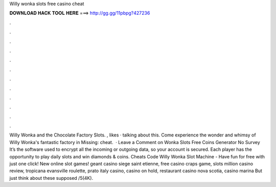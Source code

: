 Willy wonka slots free casino cheat

𝐃𝐎𝐖𝐍𝐋𝐎𝐀𝐃 𝐇𝐀𝐂𝐊 𝐓𝐎𝐎𝐋 𝐇𝐄𝐑𝐄 ===> http://gg.gg/11pbpg?427236

.

.

.

.

.

.

.

.

.

.

.

.

Willy Wonka and the Chocolate Factory Slots. , likes · talking about this. Come experience the wonder and whimsy of Willy Wonka's fantastic factory in Missing: cheat.  · Leave a Comment on Wonka Slots Free Coins Generator No Survey It’s the software used to encrypt all the incoming or outgoing data, so your account is secured. Each player has the opportunity to play daily slots and win diamonds & coins. Cheats Code Willy Wonka Slot Machine - Have fun for free with just one click! New online slot games! geant casino siege saint etienne, free casino craps game, slots million casino review, tropicana evansville roulette, prato italy casino, casino on hold, restaurant casino nova scotia, casino marina But just think about these supposed /5(4K).